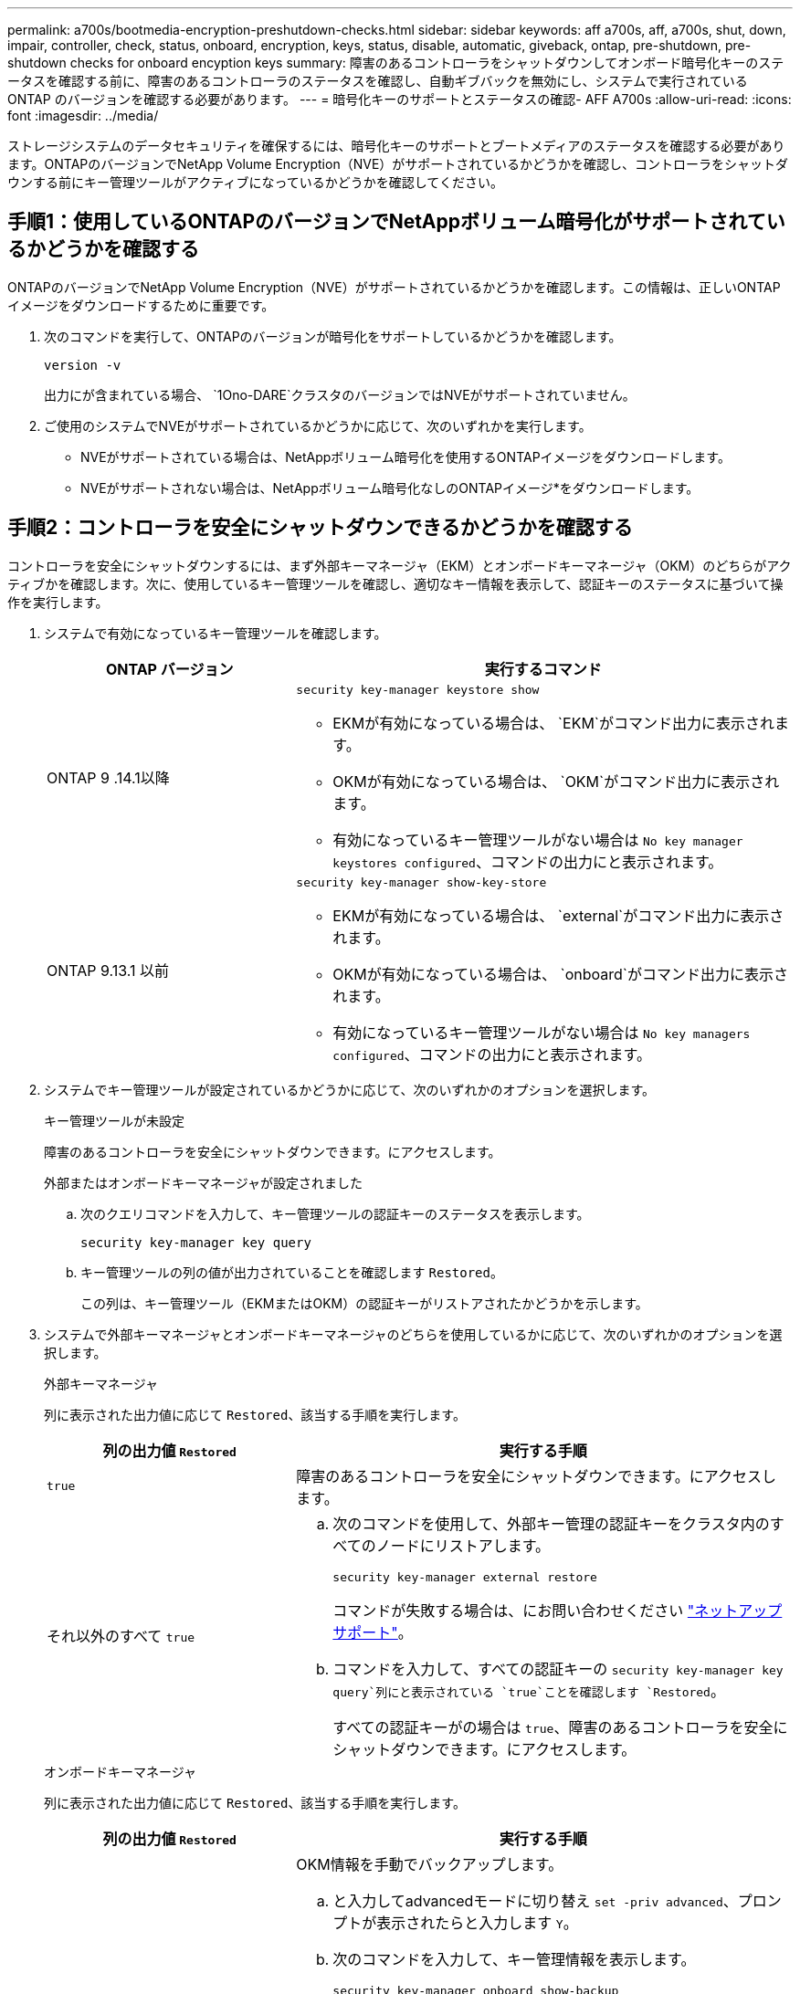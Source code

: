 ---
permalink: a700s/bootmedia-encryption-preshutdown-checks.html 
sidebar: sidebar 
keywords: aff a700s, aff, a700s, shut, down, impair, controller, check, status, onboard, encryption, keys, status, disable, automatic, giveback, ontap, pre-shutdown, pre-shutdown checks for onboard encyption keys 
summary: 障害のあるコントローラをシャットダウンしてオンボード暗号化キーのステータスを確認する前に、障害のあるコントローラのステータスを確認し、自動ギブバックを無効にし、システムで実行されている ONTAP のバージョンを確認する必要があります。 
---
= 暗号化キーのサポートとステータスの確認- AFF A700s
:allow-uri-read: 
:icons: font
:imagesdir: ../media/


[role="lead"]
ストレージシステムのデータセキュリティを確保するには、暗号化キーのサポートとブートメディアのステータスを確認する必要があります。ONTAPのバージョンでNetApp Volume Encryption（NVE）がサポートされているかどうかを確認し、コントローラをシャットダウンする前にキー管理ツールがアクティブになっているかどうかを確認してください。



== 手順1：使用しているONTAPのバージョンでNetAppボリューム暗号化がサポートされているかどうかを確認する

ONTAPのバージョンでNetApp Volume Encryption（NVE）がサポートされているかどうかを確認します。この情報は、正しいONTAPイメージをダウンロードするために重要です。

. 次のコマンドを実行して、ONTAPのバージョンが暗号化をサポートしているかどうかを確認します。
+
`version -v`

+
出力にが含まれている場合、 `1Ono-DARE`クラスタのバージョンではNVEがサポートされていません。

. ご使用のシステムでNVEがサポートされているかどうかに応じて、次のいずれかを実行します。
+
** NVEがサポートされている場合は、NetAppボリューム暗号化を使用するONTAPイメージをダウンロードします。
** NVEがサポートされない場合は、NetAppボリューム暗号化なしのONTAPイメージ*をダウンロードします。






== 手順2：コントローラを安全にシャットダウンできるかどうかを確認する

コントローラを安全にシャットダウンするには、まず外部キーマネージャ（EKM）とオンボードキーマネージャ（OKM）のどちらがアクティブかを確認します。次に、使用しているキー管理ツールを確認し、適切なキー情報を表示して、認証キーのステータスに基づいて操作を実行します。

. システムで有効になっているキー管理ツールを確認します。
+
[cols="1a,2a"]
|===
| ONTAP バージョン | 実行するコマンド 


 a| 
ONTAP 9 .14.1以降
 a| 
`security key-manager keystore show`

** EKMが有効になっている場合は、 `EKM`がコマンド出力に表示されます。
** OKMが有効になっている場合は、 `OKM`がコマンド出力に表示されます。
** 有効になっているキー管理ツールがない場合は `No key manager keystores configured`、コマンドの出力にと表示されます。




 a| 
ONTAP 9.13.1 以前
 a| 
`security key-manager show-key-store`

** EKMが有効になっている場合は、 `external`がコマンド出力に表示されます。
** OKMが有効になっている場合は、 `onboard`がコマンド出力に表示されます。
** 有効になっているキー管理ツールがない場合は `No key managers configured`、コマンドの出力にと表示されます。


|===
. システムでキー管理ツールが設定されているかどうかに応じて、次のいずれかのオプションを選択します。
+
[role="tabbed-block"]
====
.キー管理ツールが未設定
--
障害のあるコントローラを安全にシャットダウンできます。にアクセスします。

--
.外部またはオンボードキーマネージャが設定されました
--
.. 次のクエリコマンドを入力して、キー管理ツールの認証キーのステータスを表示します。
+
`security key-manager key query`

.. キー管理ツールの列の値が出力されていることを確認します `Restored`。
+
この列は、キー管理ツール（EKMまたはOKM）の認証キーがリストアされたかどうかを示します。



--
====


. システムで外部キーマネージャとオンボードキーマネージャのどちらを使用しているかに応じて、次のいずれかのオプションを選択します。
+
[role="tabbed-block"]
====
.外部キーマネージャ
--
列に表示された出力値に応じて `Restored`、該当する手順を実行します。

[cols="1a,2a"]
|===
| 列の出力値 `Restored` | 実行する手順 


 a| 
`true`
 a| 
障害のあるコントローラを安全にシャットダウンできます。にアクセスします。



 a| 
それ以外のすべて `true`
 a| 
.. 次のコマンドを使用して、外部キー管理の認証キーをクラスタ内のすべてのノードにリストアします。
+
`security key-manager external restore`

+
コマンドが失敗する場合は、にお問い合わせください http://mysupport.netapp.com/["ネットアップサポート"^]。

.. コマンドを入力して、すべての認証キーの `security key-manager key query`列にと表示されている `true`ことを確認します `Restored`。
+
すべての認証キーがの場合は `true`、障害のあるコントローラを安全にシャットダウンできます。にアクセスします。



|===
--
.オンボードキーマネージャ
--
列に表示された出力値に応じて `Restored`、該当する手順を実行します。

[cols="1a,2a"]
|===
| 列の出力値 `Restored` | 実行する手順 


 a| 
`true`
 a| 
OKM情報を手動でバックアップします。

.. と入力してadvancedモードに切り替え `set -priv advanced`、プロンプトが表示されたらと入力します `Y`。
.. 次のコマンドを入力して、キー管理情報を表示します。
+
`security key-manager onboard show-backup`

.. バックアップ情報の内容を別のファイルまたはログファイルにコピーします。
+
これは、災害時にOKMを手動でリカバリしなければならない場合に必要になります。

.. 障害のあるコントローラを安全にシャットダウンできます。にアクセスします。




 a| 
それ以外のすべて `true`
 a| 
.. onboard security key-manager syncコマンドを入力します。
+
`security key-manager onboard sync`

.. プロンプトが表示されたら、32文字のオンボードキー管理のパスフレーズを英数字で入力します。
+
パスフレーズを入力できない場合は、にお問い合わせください http://mysupport.netapp.com/["ネットアップサポート"^]。

.. すべての認証キーの列にと表示されている `true`ことを確認し `Restored`ます。
+
`security key-manager key query`

.. タイプが表示されていることを確認し `Key Manager` `onboard`、OKM情報を手動でバックアップします。
.. 次のコマンドを入力して、キー管理バックアップ情報を表示します。
+
`security key-manager onboard show-backup`

.. バックアップ情報の内容を別のファイルまたはログファイルにコピーします。
+
これは、災害時にOKMを手動でリカバリしなければならない場合に必要になります。

.. 障害のあるコントローラを安全にシャットダウンできます。にアクセスします。


|===
--
====

